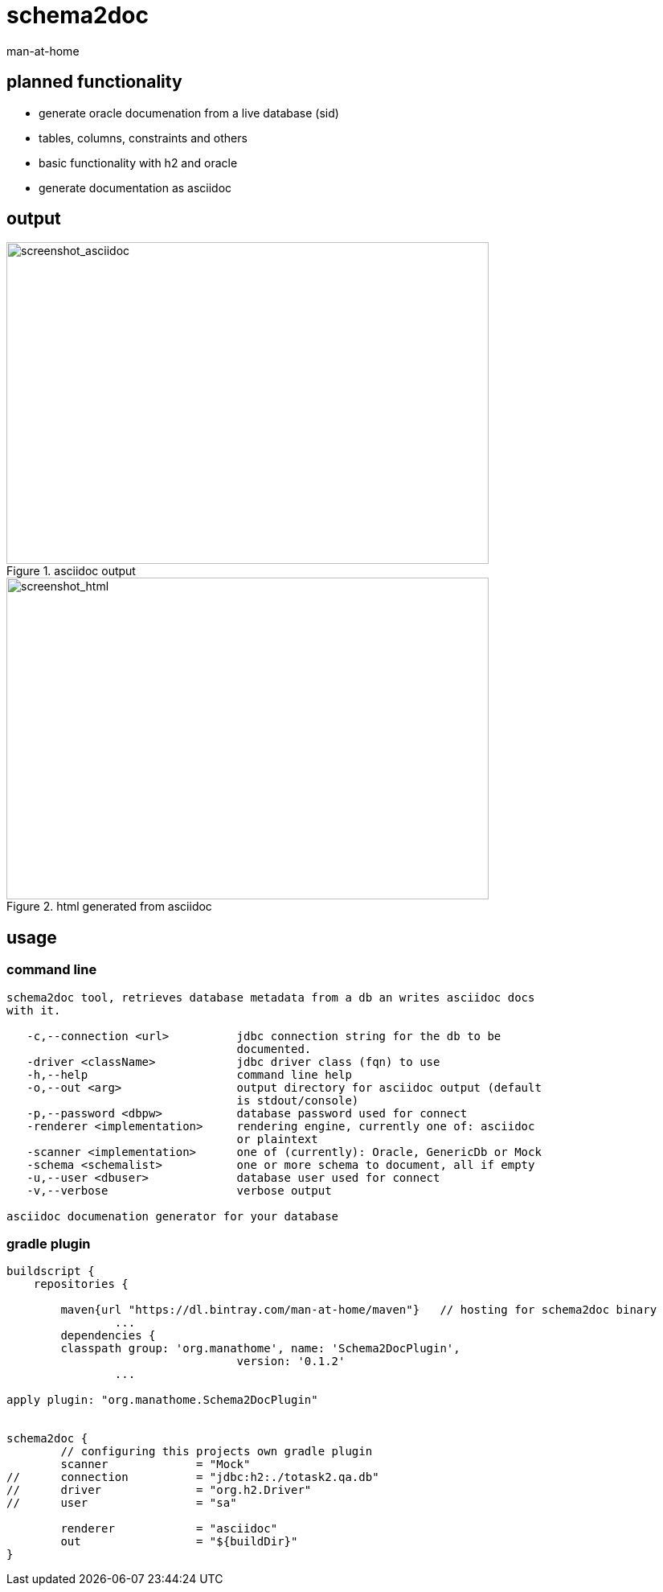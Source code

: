 schema2doc
==========
:Author: man-at-home
:Date:   2015-08-27

== planned functionality

- generate oracle documenation from a live database (sid)
- tables, columns, constraints and others
- basic functionality with h2 and oracle
- generate documentation as asciidoc


== output

[[img-asciidoc]]
.asciidoc output
image::images/screen.mockdb.asciidoc.png[screenshot_asciidoc, 600, 400]

[[img-html]]
.html generated from asciidoc
image::images/screen.mockdb.html.png[screenshot_html, 600, 400]


== usage

=== command line

[source,cmd,indent=0]
----
schema2doc tool, retrieves database metadata from a db an writes asciidoc docs
with it.

   -c,--connection <url>          jdbc connection string for the db to be
                                  documented.
   -driver <className>            jdbc driver class (fqn) to use
   -h,--help                      command line help
   -o,--out <arg>                 output directory for asciidoc output (default
                                  is stdout/console)
   -p,--password <dbpw>           database password used for connect
   -renderer <implementation>     rendering engine, currently one of: asciidoc
                                  or plaintext
   -scanner <implementation>      one of (currently): Oracle, GenericDb or Mock
   -schema <schemalist>           one or more schema to document, all if empty
   -u,--user <dbuser>             database user used for connect
   -v,--verbose                   verbose output

asciidoc documenation generator for your database
----

=== gradle plugin

[source,groovy,indent=0]
----
buildscript {
    repositories {

    	maven{url "https://dl.bintray.com/man-at-home/maven"}	// hosting for schema2doc binary
		...
	dependencies {
        classpath group: 'org.manathome', name: 'Schema2DocPlugin',
				  version: '0.1.2'
		...

apply plugin: "org.manathome.Schema2DocPlugin"


schema2doc {
	// configuring this projects own gradle plugin
 	scanner             = "Mock"
//	connection          = "jdbc:h2:./totask2.qa.db"
//	driver              = "org.h2.Driver"
//	user                = "sa"

	renderer            = "asciidoc"
	out                 = "${buildDir}"
}
----